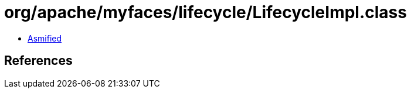 = org/apache/myfaces/lifecycle/LifecycleImpl.class

 - link:LifecycleImpl-asmified.java[Asmified]

== References

